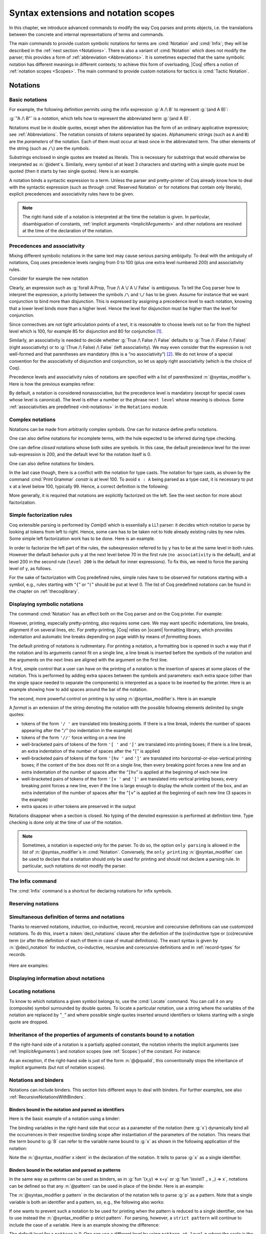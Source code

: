 .. _syntax-extensions-and-notation-scopes:

Syntax extensions and notation scopes
=====================================

In this chapter, we introduce advanced commands to modify the way Coq
parses and prints objects, i.e. the translations between the concrete
and internal representations of terms and commands.

The main commands to provide custom symbolic notations for terms are
:cmd:`Notation` and :cmd:`Infix`; they will be described in the
:ref:`next section <Notations>`. There is also a
variant of :cmd:`Notation` which does not modify the parser; this provides a
form of :ref:`abbreviation <Abbreviations>`. It is
sometimes expected that the same symbolic notation has different meanings in
different contexts; to achieve this form of overloading, |Coq| offers a notion
of :ref:`notation scopes <Scopes>`.
The main command to provide custom notations for tactics is :cmd:`Tactic Notation`.

.. coqtop:: none

   Set Printing Depth 50.

.. _Notations:

Notations
---------


Basic notations
~~~~~~~~~~~~~~~

.. cmd:: Notation @string := @one_term {? ( {+, @syntax_modifier } ) } {? : @scope_name }

   Defines a *notation*, an alternate syntax for entering or displaying
   a specific term or term pattern.

   This command supports the :attr:`local` attribute, which limits its effect to the
   current module.
   If the command is inside a section, its effect is limited to the section.

   Specifying :token:`scope_name` associates the notation with that scope.  Otherwise
   it is a *lonely notation*, that is, not associated with a scope.

   .. todo indentation of this chapter is not consistent with other chapters.  Do we have a standard?

For example, the following definition permits using the infix expression :g:`A /\ B`
to represent :g:`(and A B)`:

.. coqtop:: in

   Notation "A /\ B" := (and A B).

:g:`"A /\ B"` is a *notation*, which tells how to represent the abbreviated term
:g:`(and A B)`.

Notations must be in double quotes, except when the
abbreviation has the form of an ordinary applicative expression;
see :ref:`Abbreviations`. The notation consists of *tokens* separated by
spaces. Alphanumeric strings (such as ``A`` and ``B``) are the *parameters*
of the notation. Each of them must occur at least once in the abbreviated term. The
other elements of the string (such as ``/\``) are the *symbols*.

Substrings enclosed in single quotes are treated as literals.  This is necessary
for substrings that would otherwise be interpreted as :n:`@ident`\s.  Similarly,
every symbol of at least 3 characters and starting with a simple quote
must be quoted (then it starts by two single quotes). Here is an
example.

.. coqtop:: in

   Notation "'IF' c1 'then' c2 'else' c3" := (IF_then_else c1 c2 c3).

A notation binds a syntactic expression to a term. Unless the parser
and pretty-printer of Coq already know how to deal with the syntactic
expression (such as through :cmd:`Reserved Notation` or for notations
that contain only literals), explicit precedences and
associativity rules have to be given.

.. note::

   The right-hand side of a notation is interpreted at the time the notation is
   given. In particular, disambiguation of constants, :ref:`implicit arguments
   <ImplicitArguments>` and other notations are resolved at the
   time of the declaration of the notation.

Precedences and associativity
~~~~~~~~~~~~~~~~~~~~~~~~~~~~~~

Mixing different symbolic notations in the same text may cause serious
parsing ambiguity. To deal with the ambiguity of notations, Coq uses
precedence levels ranging from 0 to 100 (plus one extra level numbered
200) and associativity rules.

Consider for example the new notation

.. coqtop:: in

   Notation "A \/ B" := (or A B).

Clearly, an expression such as :g:`forall A:Prop, True /\ A \/ A \/ False`
is ambiguous. To tell the Coq parser how to interpret the
expression, a priority between the symbols ``/\`` and ``\/`` has to be
given. Assume for instance that we want conjunction to bind more than
disjunction. This is expressed by assigning a precedence level to each
notation, knowing that a lower level binds more than a higher level.
Hence the level for disjunction must be higher than the level for
conjunction.

Since connectives are not tight articulation points of a text, it
is reasonable to choose levels not so far from the highest level which
is 100, for example 85 for disjunction and 80 for conjunction [#and_or_levels]_.

Similarly, an associativity is needed to decide whether :g:`True /\ False /\ False`
defaults to :g:`True /\ (False /\ False)` (right associativity) or to
:g:`(True /\ False) /\ False` (left associativity). We may even consider that the
expression is not well-formed and that parentheses are mandatory (this is a “no
associativity”) [#no_associativity]_. We do not know of a special convention for
the associativity of disjunction and conjunction, so let us apply
right associativity (which is the choice of Coq).

Precedence levels and associativity rules of notations are specified with a list of
parenthesized :n:`@syntax_modifier`\s.  Here is how the previous examples refine:

.. coqtop:: in

   Notation "A /\ B" := (and A B) (at level 80, right associativity).
   Notation "A \/ B" := (or A B) (at level 85, right associativity).

By default, a notation is considered nonassociative, but the
precedence level is mandatory (except for special cases whose level is
canonical). The level is either a number or the phrase ``next level``
whose meaning is obvious.
Some :ref:`associativities are predefined <init-notations>` in the
``Notations`` module.

.. TODO I don't find it obvious -- CPC

Complex notations
~~~~~~~~~~~~~~~~~

Notations can be made from arbitrarily complex symbols. One can for
instance define prefix notations.

.. coqtop:: in

   Notation "~ x" := (not x) (at level 75, right associativity).

One can also define notations for incomplete terms, with the hole
expected to be inferred during type checking.

.. coqtop:: in

   Notation "x = y" := (@eq _ x y) (at level 70, no associativity).

One can define *closed* notations whose both sides are symbols. In this case,
the default precedence level for the inner sub-expression is 200, and the default
level for the notation itself is 0.

.. coqtop:: in

   Notation "( x , y )" := (@pair _ _ x y).

One can also define notations for binders.

.. coqtop:: in

   Notation "{ x : A | P }" := (sig A (fun x => P)).

In the last case though, there is a conflict with the notation for
type casts. The notation for type casts, as shown by the command :cmd:`Print
Grammar` `constr` is at level 100. To avoid ``x : A`` being parsed as a type cast,
it is necessary to put ``x`` at a level below 100, typically 99. Hence, a correct
definition is the following:

.. coqtop:: none

   Reset Initial.

.. coqtop:: all

   Notation "{ x : A | P }" := (sig A (fun x => P)) (x at level 99).

More generally, it is required that notations are explicitly factorized on the
left. See the next section for more about factorization.

Simple factorization rules
~~~~~~~~~~~~~~~~~~~~~~~~~~

Coq extensible parsing is performed by *Camlp5* which is essentially a LL1
parser: it decides which notation to parse by looking at tokens from left to right.
Hence, some care has to be taken not to hide already existing rules by new
rules. Some simple left factorization work has to be done. Here is an example.

.. coqtop:: all

   Notation "x < y" := (lt x y) (at level 70).
   Fail Notation "x < y < z" := (x < y /\ y < z) (at level 70).

In order to factorize the left part of the rules, the subexpression
referred to by ``y`` has to be at the same level in both rules. However the
default behavior puts ``y`` at the next level below 70 in the first rule
(``no associativity`` is the default), and at level 200 in the second
rule (``level 200`` is the default for inner expressions). To fix this, we
need to force the parsing level of ``y``, as follows.

.. coqtop:: in

   Notation "x < y" := (lt x y) (at level 70).
   Notation "x < y < z" := (x < y /\ y < z) (at level 70, y at next level).

For the sake of factorization with Coq predefined rules, simple rules
have to be observed for notations starting with a symbol, e.g., rules
starting with “\ ``{``\ ” or “\ ``(``\ ” should be put at level 0. The list
of Coq predefined notations can be found in the chapter on :ref:`thecoqlibrary`.

Displaying symbolic notations
~~~~~~~~~~~~~~~~~~~~~~~~~~~~~

The command :cmd:`Notation` has an effect both on the Coq parser and on the
Coq printer. For example:

.. coqtop:: all

   Check (and True True).

However, printing, especially pretty-printing, also requires some
care. We may want specific indentations, line breaks, alignment if on
several lines, etc. For pretty-printing, |Coq| relies on |ocaml|
formatting library, which provides indentation and automatic line
breaks depending on page width by means of *formatting boxes*.

The default printing of notations is rudimentary. For printing a
notation, a formatting box is opened in such a way that if the
notation and its arguments cannot fit on a single line, a line break
is inserted before the symbols of the notation and the arguments on
the next lines are aligned with the argument on the first line.

A first, simple control that a user can have on the printing of a
notation is the insertion of spaces at some places of the notation.
This is performed by adding extra spaces between the symbols and
parameters: each extra space (other than the single space needed to
separate the components) is interpreted as a space to be inserted by
the printer. Here is an example showing how to add spaces around the
bar of the notation.

.. coqtop:: in

   Notation "{{ x : A | P }}" := (sig (fun x : A => P)) (at level 0, x at level 99).

.. coqtop:: all

   Check (sig (fun x : nat => x=x)).

The second, more powerful control on printing is by using :n:`@syntax_modifier`\s. Here is an example

.. coqtop:: all

   Notation "'If' c1 'then' c2 'else' c3" := (IF_then_else c1 c2 c3)
   (at level 200, right associativity, format
   "'[v   ' 'If'  c1 '/' '[' 'then'  c2  ']' '/' '[' 'else'  c3 ']' ']'").

.. coqtop:: all

   Check
     (IF_then_else (IF_then_else True False True)
       (IF_then_else True False True)
       (IF_then_else True False True)).

A *format* is an extension of the string denoting the notation with
the possible following elements delimited by single quotes:

- tokens of the form ``'/ '`` are translated into breaking points.  If
  there is a line break, indents the number of spaces appearing after the
  “``/``” (no indentation in the example)

- tokens of the form ``'//'`` force writing on a new line

- well-bracketed pairs of tokens of the form ``'[ '`` and ``']'`` are
  translated into printing boxes; if there is a line break, an extra
  indentation of the number of spaces after the “``[``” is applied

- well-bracketed pairs of tokens of the form ``'[hv '`` and ``']'`` are
  translated into horizontal-or-else-vertical printing boxes; if the
  content of the box does not fit on a single line, then every breaking
  point forces a new line and an extra indentation of the number of
  spaces after the “``[hv``” is applied at the beginning of each new line

- well-bracketed pairs of tokens of the form ``'[v '`` and ``']'`` are
  translated into vertical printing boxes; every breaking point forces a
  new line, even if the line is large enough to display the whole content
  of the box, and an extra indentation of the number of spaces
  after the “``[v``” is applied at the beginning of each new line (3 spaces
  in the example)

- extra spaces in other tokens are preserved in the output

Notations disappear when a section is closed. No typing of the denoted
expression is performed at definition time. Type checking is done only
at the time of use of the notation.

.. note:: Sometimes, a notation is expected only for the parser. To do
          so, the option ``only parsing`` is allowed in the list of :n:`@syntax_modifier`\s
          in :cmd:`Notation`. Conversely, the ``only printing`` :n:`@syntax_modifier` can be
          used to declare that a notation should only be used for printing and
          should not declare a parsing rule. In particular, such notations do
          not modify the parser.

The Infix command
~~~~~~~~~~~~~~~~~~

The :cmd:`Infix` command is a shortcut for declaring notations for infix
symbols.

.. cmd:: Infix @string := @one_term {? ( {+, @syntax_modifier } ) } {? : @scope_name }

   This command is equivalent to

       :n:`Notation "x @string y" := (@one_term x y) {? ( {+, @syntax_modifier } ) } {? : @scope_name }`

   where ``x`` and ``y`` are fresh names and omitting the quotes around :n:`@string`.
   Here is an example:

   .. coqtop:: in

      Infix "/\" := and (at level 80, right associativity).

.. _ReservingNotations:

Reserving notations
~~~~~~~~~~~~~~~~~~~

.. cmd:: Reserved Notation @string {? ( {+, @syntax_modifier } ) }

   A given notation may be used in different contexts. Coq expects all
   uses of the notation to be defined at the same precedence and with the
   same associativity. To avoid giving the precedence and associativity
   every time, this command declares a parsing rule (:token:`string`) in advance
   without giving its interpretation. Here is an example from the initial
   state of Coq.

   .. coqtop:: in

      Reserved Notation "x = y" (at level 70, no associativity).

   Reserving a notation is also useful for simultaneously defining an
   inductive type or a recursive constant and a notation for it.

   .. note:: The notations mentioned in the module :ref:`init-notations` are reserved. Hence
             their precedence and associativity cannot be changed.

   .. cmd:: Reserved Infix @string {? ( {+, @syntax_modifier } ) }

      This command declares an infix parsing rule without giving its
      interpretation.

   When a format is attached to a reserved notation (with the `format`
   :token:`syntax_modifier`), it is used by
   default by all subsequent interpretations of the corresponding
   notation. Individual interpretations can override the format.

Simultaneous definition of terms and notations
~~~~~~~~~~~~~~~~~~~~~~~~~~~~~~~~~~~~~~~~~~~~~~

Thanks to reserved notations, inductive, co-inductive, record, recursive and
corecursive definitions can use customized notations. To do this, insert
a :token:`decl_notations` clause after the definition of the (co)inductive type or
(co)recursive term (or after the definition of each of them in case of mutual
definitions). The exact syntax is given by :n:`@decl_notation` for inductive,
co-inductive, recursive and corecursive definitions and in :ref:`record-types`
for records.

   .. insertprodn decl_notations decl_notation

   .. prodn::
      decl_notations ::= where @decl_notation {* and @decl_notation }
      decl_notation ::= @string := @one_term {? ( only parsing ) } {? : @scope_name }

Here are examples:

.. coqtop:: in

   Reserved Notation "A & B" (at level 80).

.. coqtop:: in

   Inductive and' (A B : Prop) : Prop := conj' : A -> B -> A & B
   where "A & B" := (and' A B).

.. coqtop:: in

   Fixpoint plus (n m : nat) {struct n} : nat :=
   match n with
       | O => m
       | S p => S (p+m)
   end
   where "n + m" := (plus n m).

Displaying information about notations
~~~~~~~~~~~~~~~~~~~~~~~~~~~~~~~~~~~~~~~

.. flag:: Printing Notations

   Controls whether to use notations for printing terms wherever possible.
   Default is on.

.. flag:: Printing Parentheses

   If on, parentheses are printed even if implied by associativity and precedence
   Default is off.

.. seealso::

   :flag:`Printing All` to disable other elements in addition to notations.


.. cmd:: Print Grammar @ident

   Shows the grammar for the nonterminal :token:`ident`, which must be one of the following:

   - `constr` - for :token:`term`\s
   - `pattern` - for :token:`pattern`\s
   - `tactic` - for currently-defined tactic notations, :token:`tactic`\s and tacticals
     (corresponding to :token:`ltac_expr` in the documentation).
   - `vernac` - for :token:`command`\s

   The first three of these give the precedence and associativity for each construct.
   For example, these lines printed by `Print Grammar tactic` indicates that the `try` construct
   is at level 3 and right-associative.  `SELF` represents the `tactic_expr` nonterminal
   at level 5 (the top level)::

     | "3" RIGHTA
       [ IDENT "try"; SELF

   Note that the productions printed by this command are represented in the form used by
   |Coq|'s parser (coqpp), which differs from how productions are shown in the documentation.

.. _locating-notations:

Locating notations
~~~~~~~~~~~~~~~~~~

To know to which notations a given symbol belongs to, use the :cmd:`Locate`
command. You can call it on any (composite) symbol surrounded by double quotes.
To locate a particular notation, use a string where the variables of the
notation are replaced by “``_``” and where possible single quotes inserted around
identifiers or tokens starting with a single quote are dropped.

.. coqtop:: all

   Locate "exists".
   Locate "exists _ .. _ , _".

Inheritance of the properties of arguments of constants bound to a notation
~~~~~~~~~~~~~~~~~~~~~~~~~~~~~~~~~~~~~~~~~~~~~~~~~~~~~~~~~~~~~~~~~~~~~~~~~~~

If the right-hand side of a notation is a partially applied constant,
the notation inherits the implicit arguments (see
:ref:`ImplicitArguments`) and notation scopes (see
:ref:`Scopes`) of the constant. For instance:

.. coqtop:: in reset

   Record R := {dom : Type; op : forall {A}, A -> dom}.
   Notation "# x" := (@op x) (at level 8).

.. coqtop:: all

   Check fun x:R => # x 3.

As an exception, if the right-hand side is just of the form
:n:`@@qualid`, this conventionally stops the inheritance of implicit
arguments (but not of notation scopes).

Notations and binders
~~~~~~~~~~~~~~~~~~~~~

Notations can include binders. This section lists
different ways to deal with binders. For further examples, see also
:ref:`RecursiveNotationsWithBinders`.

Binders bound in the notation and parsed as identifiers
+++++++++++++++++++++++++++++++++++++++++++++++++++++++

Here is the basic example of a notation using a binder:

.. coqtop:: in

   Notation "'sigma' x : A , B" := (sigT (fun x : A => B))
     (at level 200, x ident, A at level 200, right associativity).

The binding variables in the right-hand side that occur as a parameter
of the notation (here :g:`x`) dynamically bind all the occurrences
in their respective binding scope after instantiation of the
parameters of the notation. This means that the term bound to :g:`B` can
refer to the variable name bound to :g:`x` as shown in the following
application of the notation:

.. coqtop:: all

   Check sigma z : nat, z = 0.

Note the :n:`@syntax_modifier x ident` in the declaration of the
notation. It tells to parse :g:`x` as a single identifier.

Binders bound in the notation and parsed as patterns
++++++++++++++++++++++++++++++++++++++++++++++++++++

In the same way as patterns can be used as binders, as in
:g:`fun '(x,y) => x+y` or :g:`fun '(existT _ x _) => x`, notations can be
defined so that any :n:`@pattern` can be used in place of the
binder. Here is an example:

.. coqtop:: in reset

   Notation "'subset' ' p , P " := (sig (fun p => P))
     (at level 200, p pattern, format "'subset'  ' p ,  P").

.. coqtop:: all

   Check subset '(x,y), x+y=0.

The :n:`@syntax_modifier p pattern` in the declaration of the notation tells to parse
:g:`p` as a pattern. Note that a single variable is both an identifier and a
pattern, so, e.g., the following also works:

.. coqtop:: all

   Check subset 'x, x=0.

If one wants to prevent such a notation to be used for printing when the
pattern is reduced to a single identifier, one has to use instead
the :n:`@syntax_modifier p strict pattern`. For parsing, however, a
``strict pattern`` will continue to include the case of a
variable. Here is an example showing the difference:

.. coqtop:: in

   Notation "'subset_bis' ' p , P" := (sig (fun p => P))
     (at level 200, p strict pattern).
   Notation "'subset_bis' p , P " := (sig (fun p => P))
     (at level 200, p ident).

.. coqtop:: all

   Check subset_bis 'x, x=0.

The default level for a ``pattern`` is 0. One can use a different level by
using ``pattern at level`` :math:`n` where the scale is the same as the one for
terms (see :ref:`init-notations`).

Binders bound in the notation and parsed as terms
+++++++++++++++++++++++++++++++++++++++++++++++++

Sometimes, for the sake of factorization of rules, a binder has to be
parsed as a term. This is typically the case for a notation such as
the following:

.. coqdoc::

   Notation "{ x : A | P }" := (sig (fun x : A => P))
       (at level 0, x at level 99 as ident).

This is so because the grammar also contains rules starting with :g:`{}` and
followed by a term, such as the rule for the notation :g:`{ A } + { B }` for the
constant :g:`sumbool` (see :ref:`specification`).

Then, in the rule, ``x ident`` is replaced by ``x at level 99 as ident`` meaning
that ``x`` is parsed as a term at level 99 (as done in the notation for
:g:`sumbool`), but that this term has actually to be an identifier.

The notation :g:`{ x | P }` is already defined in the standard
library with the ``as ident`` :n:`@syntax_modifier`. We cannot redefine it but
one can define an alternative notation, say :g:`{ p such that P }`,
using instead ``as pattern``.

.. coqtop:: in

   Notation "{ p 'such' 'that' P }" := (sig (fun p => P))
     (at level 0, p at level 99 as pattern).

Then, the following works:

.. coqtop:: all

   Check {(x,y) such that x+y=0}.

To enforce that the pattern should not be used for printing when it
is just an identifier, one could have said
``p at level 99 as strict pattern``.

Note also that in the absence of a ``as ident``, ``as strict pattern`` or
``as pattern`` :n:`@syntax_modifier`\s, the default is to consider sub-expressions occurring
in binding position and parsed as terms to be ``as ident``.

.. _NotationsWithBinders:

Binders not bound in the notation
+++++++++++++++++++++++++++++++++

We can also have binders in the right-hand side of a notation which
are not themselves bound in the notation. In this case, the binders
are considered up to renaming of the internal binder. E.g., for the
notation

.. coqtop:: in

   Notation "'exists_different' n" := (exists p:nat, p<>n) (at level 200).

the next command fails because p does not bind in the instance of n.

.. coqtop:: all

   Fail Check (exists_different p).

.. coqtop:: in

   Notation "[> a , .. , b <]" :=
     (cons a .. (cons b nil) .., cons b .. (cons a nil) ..).

.. _RecursiveNotations:

Notations with recursive patterns
~~~~~~~~~~~~~~~~~~~~~~~~~~~~~~~~~

A mechanism is provided for declaring elementary notations with
recursive patterns. The basic example is:

.. coqtop:: all

   Notation "[ x ; .. ; y ]" := (cons x .. (cons y nil) ..).

On the right-hand side, an extra construction of the form ``.. t ..`` can
be used. Notice that ``..`` is part of the Coq syntax and it must not be
confused with the three-dots notation “``…``” used in this manual to denote
a sequence of arbitrary size.

On the left-hand side, the part “``x s .. s y``” of the notation parses
any number of times (but at least once) a sequence of expressions
separated by the sequence of tokens ``s`` (in the example, ``s`` is just “``;``”).

The right-hand side must contain a subterm of the form either
``φ(x, .. φ(y,t) ..)`` or ``φ(y, .. φ(x,t) ..)`` where :math:`φ([~]_E , [~]_I)`,
called the *iterator* of the recursive notation is an arbitrary expression with
distinguished placeholders and where :math:`t` is called the *terminating
expression* of the recursive notation. In the example, we choose the names
:math:`x` and :math:`y` but in practice they can of course be chosen
arbitrarily. Note that the placeholder :math:`[~]_I` has to occur only once but
:math:`[~]_E` can occur several times.

Parsing the notation produces a list of expressions which are used to
fill the first placeholder of the iterating pattern which itself is
repeatedly nested as many times as the length of the list, the second
placeholder being the nesting point. In the innermost occurrence of the
nested iterating pattern, the second placeholder is finally filled with the
terminating expression.

In the example above, the iterator :math:`φ([~]_E , [~]_I)` is :math:`cons [~]_E\, [~]_I`
and the terminating expression is ``nil``. Here are other examples:

.. coqtop:: in

   Notation "( x , y , .. , z )" := (pair .. (pair x y) .. z) (at level 0).

   Notation "[| t * ( x , y , .. , z ) ; ( a , b , .. , c )  * u |]" :=
     (pair (pair .. (pair (pair t x) (pair t y)) .. (pair t z))
           (pair .. (pair (pair a u) (pair b u)) .. (pair c u)))
     (t at level 39).

Notations with recursive patterns can be reserved like standard
notations, they can also be declared within
:ref:`notation scopes <Scopes>`.

.. _RecursiveNotationsWithBinders:

Notations with recursive patterns involving binders
~~~~~~~~~~~~~~~~~~~~~~~~~~~~~~~~~~~~~~~~~~~~~~~~~~~

Recursive notations can also be used with binders. The basic example
is:

.. coqtop:: in

   Notation "'exists' x .. y , p" :=
     (ex (fun x => .. (ex (fun y => p)) ..))
     (at level 200, x binder, y binder, right associativity).

The principle is the same as in :ref:`RecursiveNotations`
except that in the iterator
:math:`φ([~]_E , [~]_I)`, the placeholder :math:`[~]_E` can also occur in
position of the binding variable of a ``fun`` or a ``forall``.

To specify that the part “``x .. y``” of the notation parses a sequence of
binders, ``x`` and ``y`` must be marked as ``binder`` in the list of :n:`@syntax_modifier`\s
of the notation. The binders of the parsed sequence are used to fill the
occurrences of the first placeholder of the iterating pattern which is
repeatedly nested as many times as the number of binders generated. If ever the
generalization operator ``'`` (see :ref:`implicit-generalization`) is
used in the binding list, the added binders are taken into account too.

There are two flavors of binder parsing. If ``x`` and ``y`` are marked as binder,
then a sequence such as :g:`a b c : T` will be accepted and interpreted as
the sequence of binders :g:`(a:T) (b:T) (c:T)`. For instance, in the
notation above, the syntax :g:`exists a b : nat, a = b` is valid.

The variables ``x`` and ``y`` can also be marked as closed binder in which
case only well-bracketed binders of the form :g:`(a b c:T)` or :g:`{a b c:T}`
etc. are accepted.

With closed binders, the recursive sequence in the left-hand side can
be of the more general form ``x s .. s y`` where ``s`` is an arbitrary sequence of
tokens. With open binders though, ``s`` has to be empty. Here is an
example of recursive notation with closed binders:

.. coqtop:: in

   Notation "'mylet' f x .. y :=  t 'in' u":=
     (let f := fun x => .. (fun y => t) .. in u)
     (at level 200, x closed binder, y closed binder, right associativity).

A recursive pattern for binders can be used in position of a recursive
pattern for terms. Here is an example:

.. coqtop:: in

   Notation "'FUNAPP' x .. y , f" :=
     (fun x => .. (fun y => (.. (f x) ..) y ) ..)
     (at level 200, x binder, y binder, right associativity).

If an occurrence of the :math:`[~]_E` is not in position of a binding
variable but of a term, it is the name used in the binding which is
used. Here is an example:

.. coqtop:: in

   Notation "'exists_non_null' x .. y  , P" :=
     (ex (fun x => x <> 0 /\ .. (ex (fun y => y <> 0 /\ P)) ..))
     (at level 200, x binder).

Predefined entries
~~~~~~~~~~~~~~~~~~

By default, sub-expressions are parsed as terms and the corresponding
grammar entry is called ``constr``. However, one may sometimes want
to restrict the syntax of terms in a notation. For instance, the
following notation will accept to parse only global reference in
position of :g:`x`:

.. coqtop:: in

   Notation "'apply' f a1 .. an" := (.. (f a1) .. an)
     (at level 10, f global, a1, an at level 9).

In addition to ``global``, one can restrict the syntax of a
sub-expression by using the entry names ``ident`` or ``pattern``
already seen in :ref:`NotationsWithBinders`, even when the
corresponding expression is not used as a binder in the right-hand
side. E.g.:

.. coqtop:: in

   Notation "'apply_id' f a1 .. an" := (.. (f a1) .. an)
     (at level 10, f ident, a1, an at level 9).

.. _custom-entries:

Custom entries
~~~~~~~~~~~~~~

.. cmd:: Declare Custom Entry @ident

   Defines new grammar entries, called *custom
   entries*, that can later be referred to using the entry name
   :n:`custom @ident`.

   This command supports the :attr:`local` attribute, which limits the entry to the
   current module.

.. example::

   For instance, we may want to define an ad hoc
   parser for arithmetical operations and proceed as follows:

   .. coqtop:: all

      Inductive Expr :=
      | One : Expr
      | Mul : Expr -> Expr -> Expr
      | Add : Expr -> Expr -> Expr.

      Declare Custom Entry expr.
      Notation "[ e ]" := e (e custom expr at level 2).
      Notation "1" := One (in custom expr at level 0).
      Notation "x y" := (Mul x y) (in custom expr at level 1, left associativity).
      Notation "x + y" := (Add x y) (in custom expr at level 2, left associativity).
      Notation "( x )" := x (in custom expr, x at level 2).
      Notation "{ x }" := x (in custom expr, x constr).
      Notation "x" := x (in custom expr at level 0, x ident).

      Axiom f : nat -> Expr.
      Check fun x y z => [1 + y z + {f x}].
      Unset Printing Notations.
      Check fun x y z => [1 + y z + {f x}].
      Set Printing Notations.
      Check fun e => match e with
      | [1 + 1] => [1]
      | [x y + z] => [x + y z]
      | y => [y + e]
      end.

Custom entries have levels, like the main grammar of terms and grammar
of patterns have. The lower level is 0 and this is the level used by
default to put rules delimited with tokens on both ends. The level is
left to be inferred by Coq when using :n:`in custom @ident`. The
level is otherwise given explicitly by using the syntax
:n:`in custom @ident at level @num`, where :n:`@num` refers to the level.

Levels are cumulative: a notation at level ``n`` of which the left end
is a term shall use rules at level less than ``n`` to parse this
subterm. More precisely, it shall use rules at level strictly less
than ``n`` if the rule is declared with ``right associativity`` and
rules at level less or equal than ``n`` if the rule is declared with
``left associativity``. Similarly, a notation at level ``n`` of which
the right end is a term shall use by default rules at level strictly
less than ``n`` to parse this subterm if the rule is declared left
associative and rules at level less or equal than ``n`` if the rule is
declared right associative. This is what happens for instance in the
rule

.. coqtop:: in

   Notation "x + y" := (Add x y) (in custom expr at level 2, left associativity).

where ``x`` is any expression parsed in entry
``expr`` at level less or equal than ``2`` (including, recursively,
the given rule) and ``y`` is any expression parsed in entry ``expr``
at level strictly less than ``2``.

Rules associated to an entry can refer different sub-entries. The
grammar entry name ``constr`` can be used to refer to the main grammar
of term as in the rule

.. coqtop:: in

   Notation "{ x }" := x (in custom expr at level 0, x constr).

which indicates that the subterm ``x`` should be
parsed using the main grammar. If not indicated, the level is computed
as for notations in ``constr``, e.g. using 200 as default level for
inner sub-expressions. The level can otherwise be indicated explicitly
by using ``constr at level n`` for some ``n``, or ``constr at next
level``.

Conversely, custom entries can be used to parse sub-expressions of the
main grammar, or from another custom entry as is the case in

.. coqtop:: in

   Notation "[ e ]" := e (e custom expr at level 2).

to indicate that ``e`` has to be parsed at level ``2`` of the grammar
associated to the custom entry ``expr``. The level can be omitted, as in

.. coqdoc::

   Notation "[ e ]" := e (e custom expr).

in which case Coq infer it. If the sub-expression is at a border of
the notation (as e.g. ``x`` and ``y`` in ``x + y``), the level is
determined by the associativity. If the sub-expression is not at the
border of the notation (as e.g. ``e`` in ``"[ e ]``), the level is
inferred to be the highest level used for the entry. In particular,
this level depends on the highest level existing in the entry at the
time of use of the notation.

In the absence of an explicit entry for parsing or printing a
sub-expression of a notation in a custom entry, the default is to
consider that this sub-expression is parsed or printed in the same
custom entry where the notation is defined. In particular, if ``x at
level n`` is used for a sub-expression of a notation defined in custom
entry ``foo``, it shall be understood the same as ``x custom foo at
level n``.

In general, rules are required to be *productive* on the right-hand
side, i.e. that they are bound to an expression which is not
reduced to a single variable. If the rule is not productive on the
right-hand side, as it is the case above for

.. coqtop:: in

   Notation "( x )" := x (in custom expr at level 0, x at level 2).

and

.. coqtop:: in

   Notation "{ x }" := x (in custom expr at level 0, x constr).

it is used as a *grammar coercion* which means that it is used to parse or
print an expression which is not available in the current grammar at the
current level of parsing or printing for this grammar but which is available
in another grammar or in another level of the current grammar. For instance,

.. coqtop:: in

   Notation "( x )" := x (in custom expr at level 0, x at level 2).

tells that parentheses can be inserted to parse or print an expression
declared at level ``2`` of ``expr`` whenever this expression is
expected to be used as a subterm at level 0 or 1.  This allows for
instance to parse and print :g:`Add x y` as a subterm of :g:`Mul (Add
x y) z` using the syntax ``(x + y) z``. Similarly,

.. coqtop:: in

   Notation "{ x }" := x (in custom expr at level 0, x constr).

gives a way to let any arbitrary expression which is not handled by the
custom entry ``expr`` be parsed or printed by the main grammar of term
up to the insertion of a pair of curly brackets.

.. cmd:: Print Custom Grammar @ident
   :name: Print Custom Grammar

   This displays the state of the grammar for terms associated to
   the custom entry :token:`ident`.

.. _NotationSyntax:

Syntax
~~~~~~~

Here are the syntax elements used by the various notation commands.

   .. insertprodn syntax_modifier level

   .. prodn::
      syntax_modifier ::= at level @num
      | in custom @ident {? at level @num }
      | {+, @ident } at @level
      | @ident at @level {? @binder_interp }
      | @ident @explicit_subentry
      | @ident @binder_interp
      | left associativity
      | right associativity
      | no associativity
      | only parsing
      | only printing
      | format @string {? @string }
      explicit_subentry ::= ident
      | global
      | bigint
      | strict pattern {? at level @num }
      | binder
      | closed binder
      | constr {? at @level } {? @binder_interp }
      | custom @ident {? at @level } {? @binder_interp }
      | pattern {? at level @num }
      binder_interp ::= as ident
      | as pattern
      | as strict pattern
      level ::= level @num
      | next level

.. note:: No typing of the denoted expression is performed at definition
          time. Type checking is done only at the time of use of the notation.

.. note:: Some examples of Notation may be found in the files composing
          the initial state of Coq (see directory :file:`$COQLIB/theories/Init`).

.. note:: The notation ``"{ x }"`` has a special status in the main grammars of
          terms and patterns so that
          complex notations of the form ``"x + { y }"`` or ``"x * { y }"`` can be
          nested with correct precedences. Especially, every notation involving
          a pattern of the form ``"{ x }"`` is parsed as a notation where the
          pattern ``"{ x }"`` has been simply replaced by ``"x"`` and the curly
          brackets are parsed separately. E.g. ``"y + { z }"`` is not parsed as a
          term of the given form but as a term of the form ``"y + z"`` where ``z``
          has been parsed using the rule parsing ``"{ x }"``. Especially, level
          and precedences for a rule including patterns of the form ``"{ x }"``
          are relative not to the textual notation but to the notation where the
          curly brackets have been removed (e.g. the level and the associativity
          given to some notation, say ``"{ y } & { z }"`` in fact applies to the
          underlying ``"{ x }"``\-free rule which is ``"y & z"``).

.. note:: Notations such as ``"( p | q )"`` (or starting with ``"( x | "``,
          more generally) are deprecated as they conflict with the syntax for
          nested disjunctive patterns (see :ref:`extendedpatternmatching`),
          and are not honored in pattern expressions.

          .. warn:: Use of @string Notation is deprecated as it is inconsistent with pattern syntax.

             This warning is disabled by default to avoid spurious diagnostics
             due to legacy notation in the Coq standard library.
             It can be turned on with the ``-w disj-pattern-notation`` flag.

.. _Scopes:

Notation scopes
---------------

A *notation scope* is a set of notations for terms with their
interpretations. Notation scopes provide a weak, purely
syntactic form of notation overloading: a symbol may
refer to different definitions depending on which notation scopes
are currently open.  For instance, the infix symbol ``+`` can be
used to refer to distinct definitions of the addition operator,
such as for natural numbers, integers or reals.
Notation scopes can include an interpretation for numerals and
strings with the :cmd:`Numeral Notation` and :cmd:`String Notation` commands.

   .. insertprodn scope scope_key

   .. prodn::
      scope ::= @scope_name
      | @scope_key
      scope_name ::= @ident
      scope_key ::= @ident

Each notation scope has a single :token:`scope_name`, which by convention
ends with the suffix "_scope", as in "nat_scope".  One or more :token:`scope_key`\s
(delimiting keys) may be associated with a notation scope with the :cmd:`Delimit Scope` command.
Most commands use :token:`scope_name`; :token:`scope_key`\s are used within :token:`term`\s.

.. cmd:: Declare Scope @scope_name

   Declares a new notation scope. Note that the initial
   state of Coq declares the following notation scopes:
   ``core_scope``, ``type_scope``, ``function_scope``, ``nat_scope``,
   ``bool_scope``, ``list_scope``, ``int_scope``, ``uint_scope``.

   Use commands such as :cmd:`Notation` to add notations to the scope.

Global interpretation rules for notations
~~~~~~~~~~~~~~~~~~~~~~~~~~~~~~~~~~~~~~~~~

At any time, the interpretation of a notation for a term is done within
a *stack* of notation scopes and lonely notations. If a
notation is defined in multiple scopes, |Coq| uses the interpretation from
the most recently opened notation scope or declared lonely notation.

Note that "stack" is a misleading name.  Each scope or lonely notation can only appear in
the stack once.  New items are pushed onto the top of the stack, except that
adding a item that's already in the stack moves it to the top of the stack instead.
Scopes are removed by name (e.g. by :cmd:`Close Scope`) wherever they are in the
stack, rather than through "pop" operations.

Use the :cmd:`Print Visibility` command to display the current notation scope stack.

.. cmd:: Open Scope @scope

   Adds a scope to the notation scope stack.  If the scope is already present,
   the command moves it to the top of the stack.

   If the command appears in a section: By default, the scope is only added within the
   section.  Specifying :attr:`global` marks the scope for export as part of the current
   module.  Specifying :attr:`local` behaves like the default.

   If the command does not appear in a section: By default, the scope marks the scope for
   export as part of the current module.  Specifying :attr:`local` prevents exporting the scope.
   Specifying :attr:`global` behaves like the default.

.. cmd:: Close Scope @scope

   Removes a scope from the notation scope stack.

   If the command appears in a section: By default, the scope is only removed within the
   section.  Specifying :attr:`global` marks the scope removal for export as part of the current
   module.  Specifying :attr:`local` behaves like the default.

   If the command does not appear in a section: By default, the scope marks the scope removal for
   export as part of the current module.  Specifying :attr:`local` prevents exporting the removal.
   Specifying :attr:`global` behaves like the default.

   .. todo: Strange notion, exporting something that _removes_ a scope.
      See https://github.com/coq/coq/pull/11718#discussion_r413667817

.. _LocalInterpretationRulesForNotations:

Local interpretation rules for notations
~~~~~~~~~~~~~~~~~~~~~~~~~~~~~~~~~~~~~~~~

In addition to the global rules of interpretation of notations, some
ways to change the interpretation of subterms are available.

Opening a notation scope locally
++++++++++++++++++++++++++++++++

.. insertprodn term_scope term_scope

.. prodn::
   term_scope ::= @term0 % @scope_key

The notation scope stack can be locally extended within
a :token:`term` with the syntax
:n:`(@term)%@scope_key` (or simply :n:`@term0%@scope_key` for atomic terms).

In this case, :n:`@term` is
interpreted in the scope stack extended with the scope bound to :n:`@scope_key`.

.. cmd:: Delimit Scope @scope_name with @scope_key

   Binds the delimiting key :token:`scope_key` to a scope.

.. cmd:: Undelimit Scope @scope_name

   Removes the delimiting keys associated with a scope.

Binding types or coercion classes to a notation scope
++++++++++++++++++++++++++++++++++++++++++++++++++++++

.. cmd:: Bind Scope @scope_name with {+ @class }

   Binds the notation scope :token:`scope_name` to the type or coercion class :token:`class`.
   When bound, arguments of that type for any function will be interpreted in
   that scope by default.  This default can be overridden for individual functions
   with the :cmd:`Arguments` command.  The association may be convenient
   when a notation scope is naturally associated with a :token:`type` (e.g.
   `nat` and the natural numbers).

   Whether the argument of a function has some type ``type`` is determined
   statically. For instance, if ``f`` is a polymorphic function of type
   :g:`forall X:Type, X -> X` and type :g:`t` is bound to a scope ``scope``,
   then :g:`a` of type :g:`t` in :g:`f t a` is not recognized as an argument to
   be interpreted in scope ``scope``.

   .. coqtop:: in reset

      Parameter U : Set.
      Declare Scope U_scope.
      Bind Scope U_scope with U.
      Parameter Uplus : U -> U -> U.
      Parameter P : forall T:Set, T -> U -> Prop.
      Parameter f : forall T:Set, T -> U.
      Infix "+" := Uplus : U_scope.
      Unset Printing Notations.
      Open Scope nat_scope.

   .. coqtop:: all

      Check (fun x y1 y2 z t => P _ (x + t) ((f _ (y1 + y2) + z))).

   .. note:: When active, a bound scope has effect on all defined functions
             (even if they are defined after the :cmd:`Bind Scope` directive), except
             if argument scopes were assigned explicitly using the
             :cmd:`Arguments` command.

   .. note:: The scopes ``type_scope`` and ``function_scope`` also have a local
             effect on interpretation. See the next section.

The ``type_scope`` notation scope
~~~~~~~~~~~~~~~~~~~~~~~~~~~~~~~~~

.. index:: type_scope

The scope ``type_scope`` has a special status. It is a primitive interpretation
scope which is temporarily activated each time a subterm of an expression is
expected to be a type. It is delimited by the key ``type``, and bound to the
coercion class ``Sortclass``. It is also used in certain situations where an
expression is statically known to be a type, including the conclusion and the
type of hypotheses within an Ltac goal match (see
:ref:`ltac-match-goal`), the statement of a theorem, the type of a definition,
the type of a binder, the domain and codomain of implication, the codomain of
products, and more generally any type argument of a declared or defined
constant.

The ``function_scope`` notation scope
~~~~~~~~~~~~~~~~~~~~~~~~~~~~~~~~~~~~~

.. index:: function_scope

The scope ``function_scope`` also has a special status.
It is temporarily activated each time the argument of a global reference is
recognized to be a ``Funclass`` instance, i.e., of type :g:`forall x:A, B` or
:g:`A -> B`.


Notation scopes used in the standard library of Coq
~~~~~~~~~~~~~~~~~~~~~~~~~~~~~~~~~~~~~~~~~~~~~~~~~~~

We give an overview of the scopes used in the standard library of Coq.
For a complete list of notations in each scope, use the commands :cmd:`Print
Scopes` or :cmd:`Print Scope`.

``type_scope``
  This scope includes infix * for product types and infix + for sum types. It
  is delimited by the key ``type``, and bound to the coercion class
  ``Sortclass``, as described above.

``function_scope``
  This scope is delimited by the key ``function``, and bound to the coercion class
  ``Funclass``, as described above.

``nat_scope``
  This scope includes the standard arithmetical operators and relations on type
  nat. Positive integer numerals in this scope are mapped to their canonical
  representent built from :g:`O` and :g:`S`. The scope is delimited by the key
  ``nat``, and bound to the type :g:`nat` (see above).

``N_scope``
  This scope includes the standard arithmetical operators and relations on
  type :g:`N` (binary natural numbers). It is delimited by the key ``N`` and comes
  with an interpretation for numerals as closed terms of type :g:`N`.

``Z_scope``
  This scope includes the standard arithmetical operators and relations on
  type :g:`Z` (binary integer numbers). It is delimited by the key ``Z`` and comes
  with an interpretation for numerals as closed terms of type :g:`Z`.

``positive_scope``
  This scope includes the standard arithmetical operators and relations on
  type :g:`positive` (binary strictly positive numbers). It is delimited by
  key ``positive`` and comes with an interpretation for numerals as closed
  terms of type :g:`positive`.

``Q_scope``
  This scope includes the standard arithmetical operators and relations on
  type :g:`Q` (rational numbers defined as fractions of an integer and a
  strictly positive integer modulo the equality of the numerator-
  denominator cross-product) and comes with an interpretation for numerals
  as closed terms of type :g:`Q`.

``Qc_scope``
  This scope includes the standard arithmetical operators and relations on the
  type :g:`Qc` of rational numbers defined as the type of irreducible
  fractions of an integer and a strictly positive integer.

``R_scope``
  This scope includes the standard arithmetical operators and relations on
  type :g:`R` (axiomatic real numbers). It is delimited by the key ``R`` and comes
  with an interpretation for numerals using the :g:`IZR` morphism from binary
  integer numbers to :g:`R` and :g:`Z.pow_pos` for potential exponent parts.

``bool_scope``
  This scope includes notations for the boolean operators. It is delimited by the
  key ``bool``, and bound to the type :g:`bool` (see above).

``list_scope``
  This scope includes notations for the list operators. It is delimited by the key
  ``list``, and bound to the type :g:`list` (see above).

``core_scope``
  This scope includes the notation for pairs. It is delimited by the key ``core``.

``string_scope``
  This scope includes notation for strings as elements of the type string.
  Special characters and escaping follow Coq conventions on strings (see
  :ref:`lexical-conventions`). Especially, there is no convention to visualize non
  printable characters of a string. The file :file:`String.v` shows an example
  that contains quotes, a newline and a beep (i.e. the ASCII character
  of code 7).

``char_scope``
  This scope includes interpretation for all strings of the form ``"c"``
  where :g:`c` is an ASCII character, or of the form ``"nnn"`` where nnn is
  a three-digits number (possibly with leading 0's), or of the form
  ``""""``. Their respective denotations are the ASCII code of :g:`c`, the
  decimal ASCII code ``nnn``, or the ascii code of the character ``"`` (i.e.
  the ASCII code 34), all of them being represented in the type :g:`ascii`.


Displaying information about scopes
~~~~~~~~~~~~~~~~~~~~~~~~~~~~~~~~~~~~

.. cmd:: Print Visibility {? @scope_name }

   Displays the current notation scope stack. The top of the stack
   is displayed last. Notations in scopes whose interpretation is hidden
   by the same notation in a more recently opened scope are not displayed.
   Hence each notation is displayed only once.

   If :n:`@scope_name` is specified,
   displays the current notation scope stack
   as if the scope :n:`@scope_name` is pushed on top of the stack. This is
   useful to see how a subterm occurring locally in the scope is
   interpreted.

.. cmd:: Print Scopes

   Displays, for each existing notation scope, all accessible notations
   (whether or not currently in the notation scope stack),
   the most-recently defined delimiting key and the class the notation scope is bound to.
   The display also includes lonely notations.

   .. todo should the command report all delimiting keys?

   Use the :cmd:`Print Visibility` command to display the current notation scope stack.

.. cmd:: Print Scope @scope_name
   :name: Print Scope

   Displays all notations defined in the notation scope :n:`@scope_name`.
   It also displays the delimiting key and the class to which the
   scope is bound, if any.

.. _Abbreviations:

Abbreviations
--------------

.. cmd:: Notation @ident {* @ident__parm } := @one_term {? ( only parsing ) }
   :name: Notation (abbreviation)

   .. todo: for some reason, Sphinx doesn't complain about a duplicate name if
      :name: is omitted

   Defines an abbreviation :token:`ident` with the parameters :n:`@ident__parm`.

   This command supports the :attr:`local` attribute, which limits the notation to the
   current module.

   An *abbreviation* is a name, possibly applied to arguments, that
   denotes a (presumably) more complex expression. Here are examples:

   .. coqtop:: none

      Require Import List.
      Require Import Relations.
      Set Printing Notations.

   .. coqtop:: in

      Notation Nlist := (list nat).

   .. coqtop:: all

      Check 1 :: 2 :: 3 :: nil.

   .. coqtop:: in

      Notation reflexive R := (forall x, R x x).

   .. coqtop:: all

      Check forall A:Prop, A <-> A.
      Check reflexive iff.

   .. coqtop:: in

      Notation Plus1 B := (Nat.add B 1).

   .. coqtop:: all

      Compute (Plus1 3).

   An abbreviation expects no precedence nor associativity, since it
   is parsed as an usual application. Abbreviations are used as
   much as possible by the Coq printers unless the modifier ``(only
   parsing)`` is given.

   An abbreviation is bound to an absolute name as an ordinary definition is
   and it also can be referred to by a qualified name.

   Abbreviations are syntactic in the sense that they are bound to
   expressions which are not typed at the time of the definition of the
   abbreviation but at the time they are used. Especially, abbreviations
   can be bound to terms with holes (i.e. with “``_``”). For example:

   .. coqtop:: none reset

      Set Strict Implicit.
      Set Printing Depth 50.

   .. coqtop:: in

      Definition explicit_id (A:Set) (a:A) := a.

   .. coqtop:: in

      Notation id := (explicit_id _).

   .. coqtop:: all

      Check (id 0).

   Abbreviations disappear when a section is closed. No typing of the
   denoted expression is performed at definition time. Type checking is
   done only at the time of use of the abbreviation.

   Like for notations, if the right-hand side of an abbreviation is a
   partially applied constant, the abbreviation inherits the implicit
   arguments and notation scopes of the constant. As an
   exception, if the right-hand side is just of the form :n:`@@qualid`,
   this conventionally stops the inheritance of implicit arguments.

Numerals and strings
--------------------

.. insertprodn primitive_notations primitive_notations

.. prodn::
   primitive_notations ::= @numeral
   | @string

Numerals and strings have no predefined semantics in the calculus. They are
merely notations that can be bound to objects through the notation mechanism.
Initially, numerals are bound to Peano’s representation of natural
numbers (see :ref:`datatypes`).

.. note::

   Negative integers are not at the same level as :n:`@num`, for this
   would make precedence unnatural.

.. _numeral-notations:

Numeral notations
~~~~~~~~~~~~~~~~~

.. cmd:: Numeral Notation @qualid @qualid__parse @qualid__print : @scope_name {? @numeral_modifier }
   :name: Numeral Notation

   .. insertprodn numeral_modifier numeral_modifier

   .. prodn::
      numeral_modifier ::= ( warning after @numeral )
      | ( abstract after @numeral )

   This command allows the user to customize the way numeral literals
   are parsed and printed.

      :n:`@qualid`
         the name of an inductive type,
         while :n:`@qualid__parse` and :n:`@qualid__print` should be the names of the
         parsing and printing functions, respectively.  The parsing function
         :n:`@qualid__parse` should have one of the following types:

            * :n:`Decimal.int -> @qualid`
            * :n:`Decimal.int -> option @qualid`
            * :n:`Decimal.uint -> @qualid`
            * :n:`Decimal.uint -> option @qualid`
            * :n:`Z -> @qualid`
            * :n:`Z -> option @qualid`
            * :n:`Decimal.decimal -> @qualid`
            * :n:`Decimal.decimal -> option @qualid`

         And the printing function :n:`@qualid__print` should have one of the
         following types:

            * :n:`@qualid -> Decimal.int`
            * :n:`@qualid -> option Decimal.int`
            * :n:`@qualid -> Decimal.uint`
            * :n:`@qualid -> option Decimal.uint`
            * :n:`@qualid -> Z`
            * :n:`@qualid -> option Z`
            * :n:`@qualid -> Decimal.decimal`
            * :n:`@qualid -> option Decimal.decimal`

         When parsing, the application of the parsing function
         :n:`@qualid__parse` to the number will be fully reduced, and universes
         of the resulting term will be refreshed.

         Note that only fully-reduced ground terms (terms containing only
         function application, constructors, inductive type families,
         sorts, and primitive integers) will be considered for printing.

      :n:`( warning after @numeral )`
         displays a warning message about a possible stack
         overflow when calling :n:`@qualid__parse` to parse a literal larger than :n:`@numeral`.

         .. warn:: Stack overflow or segmentation fault happens when working with large numbers in @type (threshold may vary depending on your system limits and on the command executed).

            When a :cmd:`Numeral Notation` is registered in the current scope
            with :n:`(warning after @numeral)`, this warning is emitted when
            parsing a numeral greater than or equal to :token:`numeral`.

      :n:`( abstract after @numeral )`
         returns :n:`(@qualid__parse m)` when parsing a literal
         :n:`m` that's greater than :n:`@numeral` rather than reducing it to a normal form.
         Here :g:`m` will be a
         :g:`Decimal.int` or :g:`Decimal.uint` or :g:`Z`, depending on the
         type of the parsing function :n:`@qualid__parse`. This allows for a
         more compact representation of literals in types such as :g:`nat`,
         and limits parse failures due to stack overflow.  Note that a
         warning will be emitted when an integer larger than :token:`numeral`
         is parsed.  Note that :n:`(abstract after @numeral)` has no effect
         when :n:`@qualid__parse` lands in an :g:`option` type.

         .. warn:: To avoid stack overflow, large numbers in @type are interpreted as applications of @qualid__parse.

            When a :cmd:`Numeral Notation` is registered in the current scope
            with :n:`(abstract after @numeral)`, this warning is emitted when
            parsing a numeral greater than or equal to :token:`numeral`.
            Typically, this indicates that the fully computed representation
            of numerals can be so large that non-tail-recursive OCaml
            functions run out of stack space when trying to walk them.

         .. warn:: The 'abstract after' directive has no effect when the parsing function (@qualid__parse) targets an option type.

            As noted above, the :n:`(abstract after @num)` directive has no
            effect when :n:`@qualid__parse` lands in an :g:`option` type.

   .. exn:: Cannot interpret this number as a value of type @type

     The numeral notation registered for :token:`type` does not support
     the given numeral.  This error is given when the interpretation
     function returns :g:`None`, or if the interpretation is registered
     only for integers or non-negative integers, and the given numeral
     has a fractional or exponent part or is negative.

   .. exn:: @qualid__parse should go from Decimal.int to @type or (option @type). Instead of Decimal.int, the types Decimal.uint or Z or Int63.int or Decimal.decimal could be used (you may need to require BinNums or Decimal or Int63 first).

     The parsing function given to the :cmd:`Numeral Notation`
     vernacular is not of the right type.

   .. exn:: @qualid__print should go from @type to Decimal.int or (option Decimal.int).  Instead of Decimal.int, the types Decimal.uint or Z or Int63.int or Decimal.decimal could be used (you may need to require BinNums or Decimal or Int63 first).

     The printing function given to the :cmd:`Numeral Notation`
     vernacular is not of the right type.

   .. exn:: Unexpected term @term while parsing a numeral notation.

     Parsing functions must always return ground terms, made up of
     applications of constructors, inductive types, and primitive
     integers.  Parsing functions may not return terms containing
     axioms, bare (co)fixpoints, lambdas, etc.

   .. exn:: Unexpected non-option term @term while parsing a numeral notation.

     Parsing functions expected to return an :g:`option` must always
     return a concrete :g:`Some` or :g:`None` when applied to a
     concrete numeral expressed as a decimal.  They may not return
     opaque constants.

String notations
~~~~~~~~~~~~~~~~

.. cmd:: String Notation @qualid @qualid__parse @qualid__print : @scope_name
   :name: String Notation

   Allows the user to customize how strings are parsed and printed.

   The token :n:`@qualid` should be the name of an inductive type,
   while :n:`@qualid__parse` and :n:`@qualid__print` should be the names of the
   parsing and printing functions, respectively.  The parsing function
   :n:`@qualid__parse` should have one of the following types:

      * :n:`Byte.byte -> @qualid`
      * :n:`Byte.byte -> option @qualid`
      * :n:`list Byte.byte -> @qualid`
      * :n:`list Byte.byte -> option @qualid`

   The printing function :n:`@qualid__print` should have one of the
   following types:

      * :n:`@qualid -> Byte.byte`
      * :n:`@qualid -> option Byte.byte`
      * :n:`@qualid -> list Byte.byte`
      * :n:`@qualid -> option (list Byte.byte)`

   When parsing, the application of the parsing function
   :n:`@qualid__parse` to the string will be fully reduced, and universes
   of the resulting term will be refreshed.

   Note that only fully-reduced ground terms (terms containing only
   function application, constructors, inductive type families,
   sorts, and primitive integers) will be considered for printing.

   .. exn:: Cannot interpret this string as a value of type @type

     The string notation registered for :token:`type` does not support
     the given string.  This error is given when the interpretation
     function returns :g:`None`.

   .. exn:: @qualid__parse should go from Byte.byte or (list Byte.byte) to @type or (option @type).

     The parsing function given to the :cmd:`String Notation`
     vernacular is not of the right type.

   .. exn:: @qualid__print should go from @type to Byte.byte or (option Byte.byte) or (list Byte.byte) or (option (list Byte.byte)).

     The printing function given to the :cmd:`String Notation`
     vernacular is not of the right type.

   .. exn:: Unexpected term @term while parsing a string notation.

     Parsing functions must always return ground terms, made up of
     applications of constructors, inductive types, and primitive
     integers.  Parsing functions may not return terms containing
     axioms, bare (co)fixpoints, lambdas, etc.

   .. exn:: Unexpected non-option term @term while parsing a string notation.

     Parsing functions expected to return an :g:`option` must always
     return a concrete :g:`Some` or :g:`None` when applied to a
     concrete string expressed as a decimal.  They may not return
     opaque constants.

The following errors apply to both string and numeral notations:

   .. exn:: @type is not an inductive type.

     String and numeral notations can only be declared for inductive types with no
     arguments.

   .. exn:: Cannot interpret in @scope_name because @qualid could not be found in the current environment.

     The inductive type used to register the string or numeral notation is no
     longer available in the environment.  Most likely, this is because
     the notation was declared inside a functor for an
     inductive type inside the functor.  This use case is not currently
     supported.

     Alternatively, you might be trying to use a primitive token
     notation from a plugin which forgot to specify which module you
     must :g:`Require` for access to that notation.

   .. exn:: Syntax error: [prim:reference] expected after 'Notation' (in [vernac:command]).

     The type passed to :cmd:`String Notation` or :cmd:`Numeral Notation` must be a single qualified
     identifier.

   .. exn:: Syntax error: [prim:reference] expected after [prim:reference] (in [vernac:command]).

     Both functions passed to :cmd:`String Notation` or :cmd:`Numeral Notation` must be single qualified
     identifiers.

     .. todo: generally we don't document syntax errors.  Is this a good execption?

   .. exn:: @qualid is bound to a notation that does not denote a reference.

     Identifiers passed to :cmd:`String Notation` or :cmd:`Numeral Notation` must be global
     references, or notations which evaluate to single qualified identifiers.

     .. todo note on "single qualified identifiers" https://github.com/coq/coq/pull/11718#discussion_r415076703

.. _TacticNotation:

Tactic Notations
-----------------

Tactic notations allow customizing the syntax of tactics.

.. todo move to the Ltac chapter

.. todo to discuss after moving to the ltac chapter:
   any words of wisdom on when to use tactic notation vs ltac?
   can you run into problems if you shadow another tactic or tactic notation?
   If so, how to avoid ambiguity?

.. cmd:: Tactic Notation {? ( at level @num ) } {+ @ltac_production_item } := @ltac_expr

   .. insertprodn ltac_production_item ltac_production_item

   .. prodn::
      ltac_production_item ::= @string
      | @ident {? ( @ident {? , @string } ) }

   Defines a *tactic notation*, which extends the parsing and pretty-printing of tactics.

   This command supports the :attr:`local` attribute, which limits the notation to the
   current module.

      :token:`num`
         The parsing precedence to assign to the notation.  This information is particularly
         relevant for notations for tacticals.  Levels can be in the range 0 .. 5 (default is 5).

      :n:`{+ @ltac_production_item }`
         The notation syntax.  Notations for simple tactics should begin with a :token:`string`.
         Note that `Tactic Notation foo := idtac` is not valid; it should be `Tactic Notation "foo" := idtac`.

         .. todo: "Tactic Notation constr := idtac" gives a nice message, would be good to show
            that message for the "foo" example above.

      :token:`string`
         represents a literal value in the notation

      :n:`@ident`
         is the name of a grammar nonterminal listed in the table below.  In a few cases,
         to maintain backward compatibility, the name differs from the nonterminal name
         used elsewhere in the documentation.

      :n:`( @ident__parm {? , @string__s } )`
         :n:`@ident__parm` is the parameter name associated with :n:`@ident`.   The :n:`@string__s`
         is the separator string to use when :n:`@ident` specifies a list with separators
         (i.e. :n:`@ident` ends with `_list_sep`).

      :n:`@ltac_expr`
         The tactic expression to substitute for the notation.  :n:`@ident__parm`
         tokens appearing in :n:`@ltac_expr` are substituted with the associated
         nonterminal value.

   For example, the following command defines a notation with a single parameter `x`.

   .. coqtop:: in

      Tactic Notation "destruct_with_eqn" constr(x) := destruct x eqn:?.

   For a complex example, examine the 16 `Tactic Notation "setoid_replace"`\s
   defined in :file:`$COQLIB/theories/Classes/SetoidTactics.v`, which are designed
   to accept any subset of 4 optional parameters.

   The nonterminals that can specified in the tactic notation are:

   .. todo uconstr represents a type with holes.  At the moment uconstr doesn't
      appear in the documented grammar.  Maybe worth ressurecting with a better name,
      maybe "open_term"?
      see https://github.com/coq/coq/pull/11718#discussion_r413721234

   .. todo 'open_constr' appears to be another possible value based on the
      the message from "Tactic Notation open_constr := idtac".
      Also (at least) "ref", "string", "preident", "int" and "ssrpatternarg".
      (from reading .v files).
      Looks like any string passed to "make0" in the code is valid.  But do
      we want to support all these?
      @JasonGross's opinion here: https://github.com/coq/coq/pull/11718#discussion_r415387421

   .. list-table::
      :header-rows: 1

      * -  Specified :token:`ident`
        - Parsed as
        - Interpreted as
        - as in tactic

      * - ``ident``
        - :token:`ident`
        - a user-given name
        - :tacn:`intro`

      * - ``simple_intropattern``
        - :token:`simple_intropattern`
        - an introduction pattern
        - :tacn:`assert` `as`

      * - ``hyp``
        - :token:`ident`
        - a hypothesis defined in context
        - :tacn:`clear`

      * - ``reference``
        - :token:`qualid`
        - a global reference of term
        - :tacn:`unfold`

      * - ``smart_global``
        - :token:`smart_qualid`
        - a global reference of term
        - :tacn:`with_strategy`

      * - ``constr``
        - :token:`term`
        - a term
        - :tacn:`exact`

      * - ``uconstr``
        - :token:`term`
        - an untyped term
        - :tacn:`refine`

      * - ``integer``
        - :token:`int`
        - an integer
        -

      * - ``int_or_var``
        - :token:`int_or_var`
        - an integer
        - :tacn:`do`

      * - ``strategy_level``
        - :token:`strategy_level`
        - a strategy level
        -

      * - ``strategy_level_or_var``
        - :token:`strategy_level_or_var`
        - a strategy level
        - :tacn:`with_strategy`

      * - ``tactic``
        - :token:`ltac_expr`
        - a tactic
        -

      * - ``tactic``\ *n* (*n* in 0..5)
        - :token:`ltac_expr`\ *n*
        - a tactic at level *n*
        -

      * - *entry*\ ``_list``
        - :n:`{* entry }`
        - a list of how *entry* is interpreted
        -

      * - ``ne_``\ *entry*\ ``_list``
        - :n:`{+ entry }`
        - a list of how *entry* is interpreted
        -

      * - *entry*\ ``_list_sep``
        - :n:`{*s entry }`
        - a list of how *entry* is interpreted
        -

      * - ``ne_``\ *entry*\ ``_list_sep``
        - :n:`{+s entry }`
        - a list of how *entry* is interpreted
        -

   .. todo: notation doesn't support italics

   .. note:: In order to be bound in tactic definitions, each
             syntactic entry for argument type must include the case
             of a simple |Ltac| identifier as part of what it
             parses. This is naturally the case for ``ident``,
             ``simple_intropattern``, ``reference``, ``constr``, ...
             but not for ``integer`` nor for ``strategy_level``.  This
             is the reason for introducing special entries
             ``int_or_var`` and ``strategy_level_or_var`` which
             evaluate to integers or strategy levels only,
             respectively, but which syntactically includes
             identifiers in order to be usable in tactic definitions.

   .. note:: The *entry*\ ``_list*`` and ``ne_``\ *entry*\ ``_list*``
             entries can be used in primitive tactics or in other
             notations at places where a list of the underlying entry
             can be used: entry is either ``constr``, ``hyp``,
             ``integer``, ``smart_qualid``, ``strategy_level``,
             ``strategy_level_or_var``, or ``int_or_var``.


.. rubric:: Footnotes

.. [#and_or_levels] which are the levels effectively chosen in the current
   implementation of Coq

.. [#no_associativity] Coq accepts notations declared as nonassociative but the parser on
   which Coq is built, namely Camlp5, currently does not implement ``no associativity`` and
   replaces it with ``left associativity``; hence it is the same for Coq: ``no associativity``
   is in fact ``left associativity`` for the purposes of parsing
